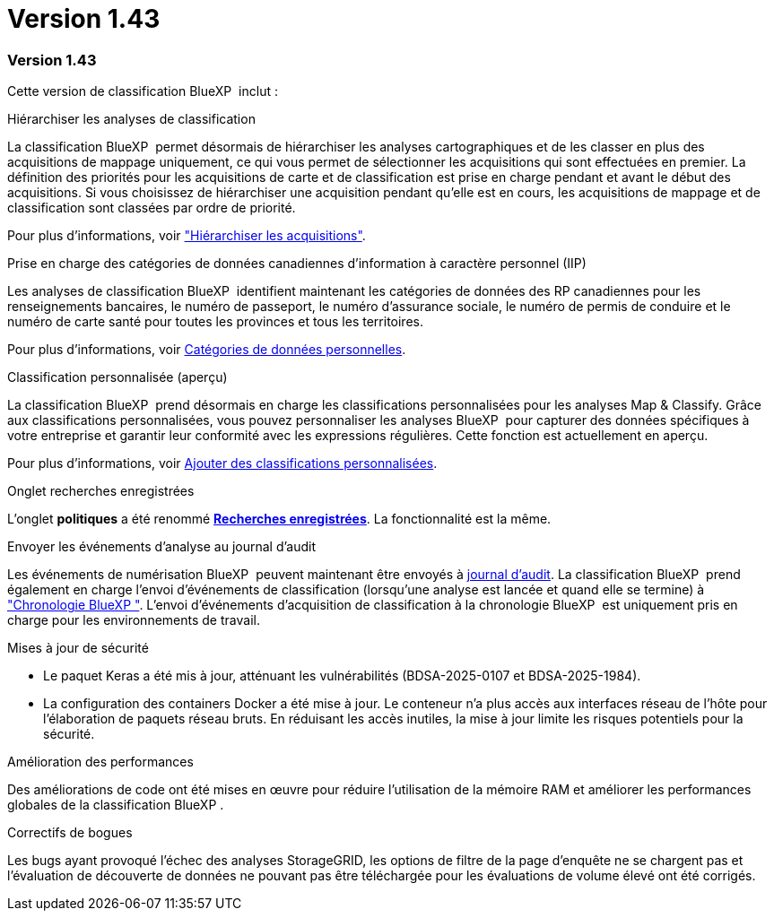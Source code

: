 = Version 1.43
:allow-uri-read: 




=== Version 1.43

Cette version de classification BlueXP  inclut :

.Hiérarchiser les analyses de classification
La classification BlueXP  permet désormais de hiérarchiser les analyses cartographiques et de les classer en plus des acquisitions de mappage uniquement, ce qui vous permet de sélectionner les acquisitions qui sont effectuées en premier. La définition des priorités pour les acquisitions de carte et de classification est prise en charge pendant et avant le début des acquisitions. Si vous choisissez de hiérarchiser une acquisition pendant qu'elle est en cours, les acquisitions de mappage et de classification sont classées par ordre de priorité.

Pour plus d'informations, voir link:task-managing-repo-scanning.html#prioritize-scans["Hiérarchiser les acquisitions"].

.Prise en charge des catégories de données canadiennes d'information à caractère personnel (IIP)
Les analyses de classification BlueXP  identifient maintenant les catégories de données des RP canadiennes pour les renseignements bancaires, le numéro de passeport, le numéro d'assurance sociale, le numéro de permis de conduire et le numéro de carte santé pour toutes les provinces et tous les territoires.

Pour plus d'informations, voir xref:reference-private-data-categories.adoc#types-of-personal-data[Catégories de données personnelles].

.Classification personnalisée (aperçu)
La classification BlueXP  prend désormais en charge les classifications personnalisées pour les analyses Map & Classify. Grâce aux classifications personnalisées, vous pouvez personnaliser les analyses BlueXP  pour capturer des données spécifiques à votre entreprise et garantir leur conformité avec les expressions régulières. Cette fonction est actuellement en aperçu.

Pour plus d'informations, voir xref:task-custom-classification.adoc[Ajouter des classifications personnalisées].

.Onglet recherches enregistrées
L'onglet **politiques** a été renommé xref:task-using-policies.html[**Recherches enregistrées**]. La fonctionnalité est la même.

.Envoyer les événements d'analyse au journal d'audit
Les événements de numérisation BlueXP  peuvent maintenant être envoyés à xref:task-audit-data-sense-actions.html[journal d'audit]. La classification BlueXP  prend également en charge l'envoi d'événements de classification (lorsqu'une analyse est lancée et quand elle se termine) à link:https://docs.netapp.com/us-en/bluexp-setup-admin/task-monitor-cm-operations.html#audit-user-activity-from-the-bluexp-timeline["Chronologie BlueXP "^]. L'envoi d'événements d'acquisition de classification à la chronologie BlueXP  est uniquement pris en charge pour les environnements de travail.

.Mises à jour de sécurité
* Le paquet Keras a été mis à jour, atténuant les vulnérabilités (BDSA-2025-0107 et BDSA-2025-1984).
* La configuration des containers Docker a été mise à jour. Le conteneur n'a plus accès aux interfaces réseau de l'hôte pour l'élaboration de paquets réseau bruts. En réduisant les accès inutiles, la mise à jour limite les risques potentiels pour la sécurité.


.Amélioration des performances
Des améliorations de code ont été mises en œuvre pour réduire l'utilisation de la mémoire RAM et améliorer les performances globales de la classification BlueXP .

.Correctifs de bogues
Les bugs ayant provoqué l'échec des analyses StorageGRID, les options de filtre de la page d'enquête ne se chargent pas et l'évaluation de découverte de données ne pouvant pas être téléchargée pour les évaluations de volume élevé ont été corrigés.
